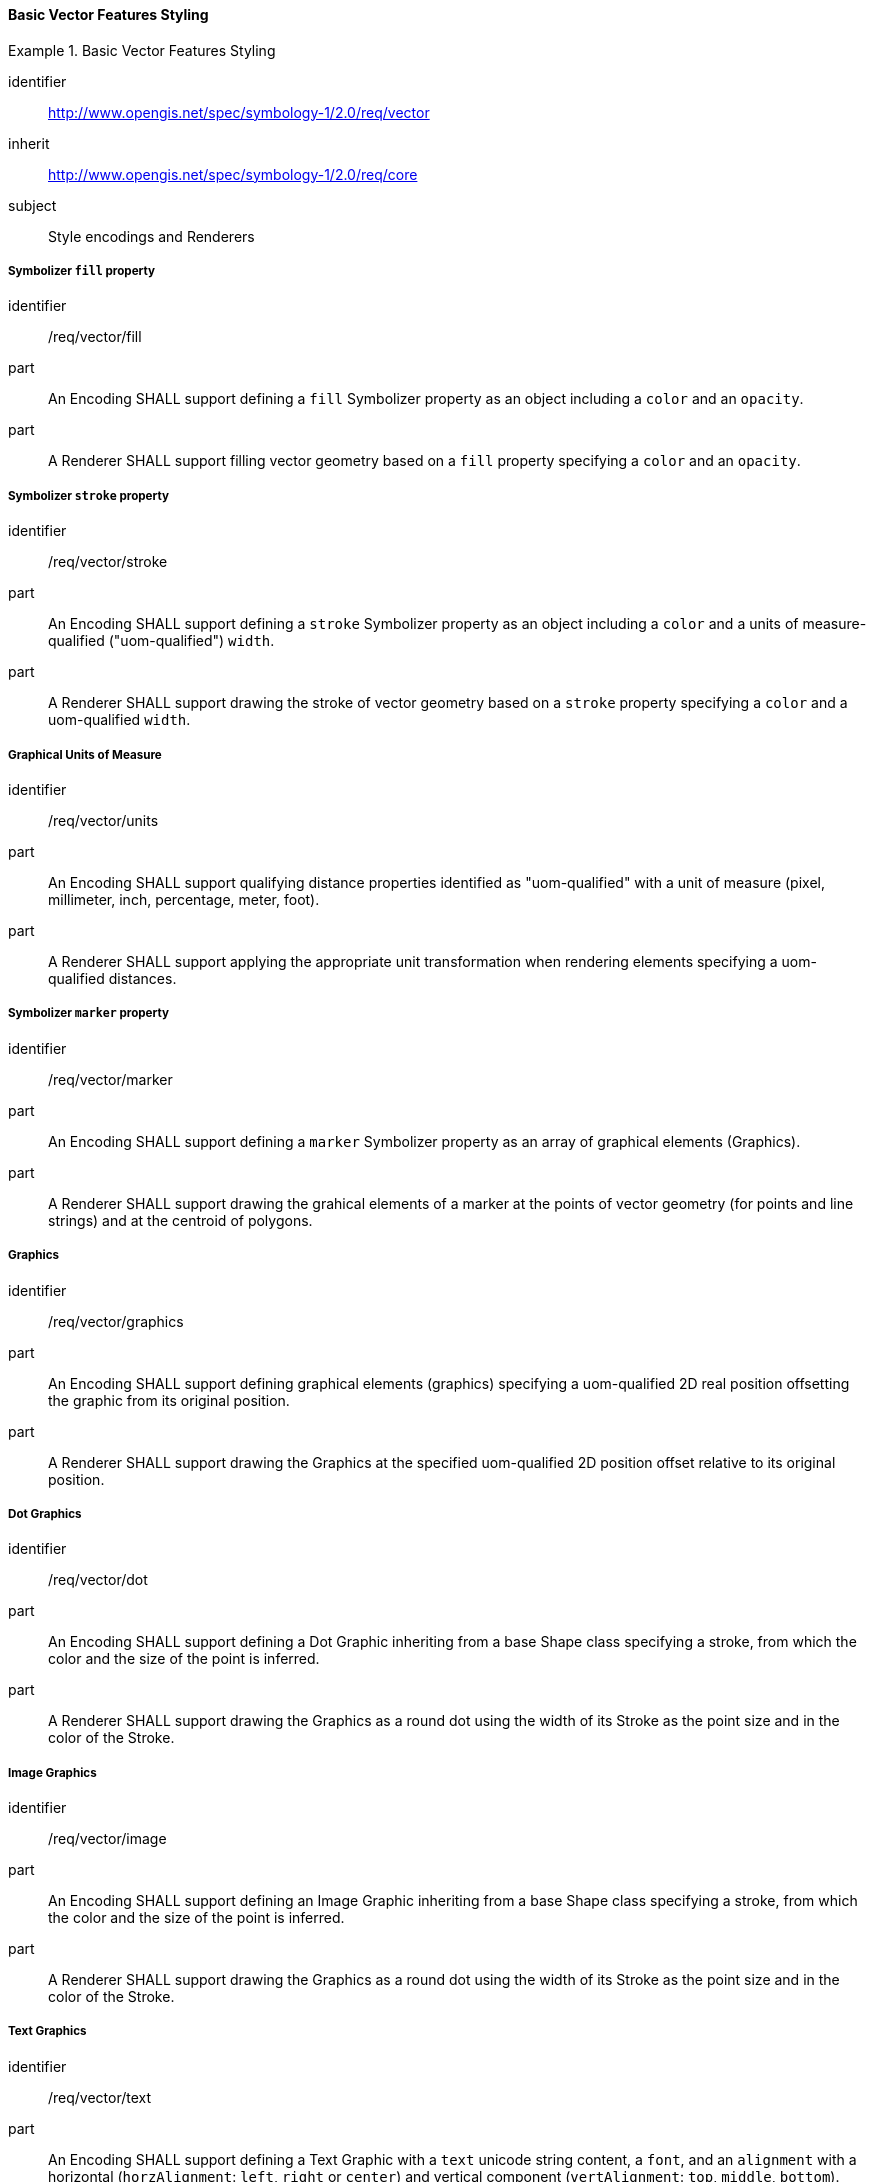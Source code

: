 // NOTE: Including an extra heading level for conformance class alone in their section
==== Basic Vector Features Styling

[[rc_table-vector]]

[requirements_class]
.Basic Vector Features Styling
====
[%metadata]
identifier:: http://www.opengis.net/spec/symbology-1/2.0/req/vector
inherit:: http://www.opengis.net/spec/symbology-1/2.0/req/core
subject:: Style encodings and Renderers
====

[[req-vector-fill]]
===== Symbolizer `fill` property

[requirement]
====
[%metadata]
identifier:: /req/vector/fill
part:: An Encoding SHALL support defining a `fill` Symbolizer property as an object including a `color` and an `opacity`.
part:: A Renderer SHALL support filling vector geometry based on a `fill` property specifying a `color` and an `opacity`.
====

[[req-vector-stroke]]
===== Symbolizer `stroke` property

[requirement]
====
[%metadata]
identifier:: /req/vector/stroke
part:: An Encoding SHALL support defining a `stroke` Symbolizer property as an object including a `color` and a units of measure-qualified ("uom-qualified") `width`.
part:: A Renderer SHALL support drawing the stroke of vector geometry based on a `stroke` property specifying a `color` and a uom-qualified `width`.
====

[[req-vector-units]]
===== Graphical Units of Measure

[requirement]
====
[%metadata]
identifier:: /req/vector/units
part:: An Encoding SHALL support qualifying distance properties identified as "uom-qualified" with a unit of measure (pixel, millimeter, inch, percentage, meter, foot).
part:: A Renderer SHALL support applying the appropriate unit transformation when rendering elements specifying a uom-qualified distances.
====

[[req-vector-marker]]
===== Symbolizer `marker` property

[requirement]
====
[%metadata]
identifier:: /req/vector/marker
part:: An Encoding SHALL support defining a `marker` Symbolizer property as an array of graphical elements (Graphics).
part:: A Renderer SHALL support drawing the grahical elements of a marker at the points of vector geometry (for points and line strings) and at the centroid of polygons.
====

[[req-vector-graphics]]
===== Graphics

[requirement]
====
[%metadata]
identifier:: /req/vector/graphics
part:: An Encoding SHALL support defining graphical elements (graphics) specifying a uom-qualified 2D real position offsetting the graphic from its original position.
part:: A Renderer SHALL support drawing the Graphics at the specified uom-qualified 2D position offset relative to its original position.
====

[[req-vector-dot]]
===== Dot Graphics

[requirement]
====
[%metadata]
identifier:: /req/vector/dot
part:: An Encoding SHALL support defining a Dot Graphic inheriting from a base Shape class specifying a stroke, from which the color and the size of the point is inferred.
part:: A Renderer SHALL support drawing the Graphics as a round dot using the width of its Stroke as the point size and in the color of the Stroke.
====

[[req-vector-image]]
===== Image Graphics

[requirement]
====
[%metadata]
identifier:: /req/vector/image
part:: An Encoding SHALL support defining an Image Graphic inheriting from a base Shape class specifying a stroke, from which the color and the size of the point is inferred.
part:: A Renderer SHALL support drawing the Graphics as a round dot using the width of its Stroke as the point size and in the color of the Stroke.
====

[[req-vector-text]]
===== Text Graphics

[requirement]
====
[%metadata]
identifier:: /req/vector/text
part:: An Encoding SHALL support defining a Text Graphic with a `text` unicode string content, a `font`, and an `alignment` with a horizontal (`horzAlignment`: `left`, `right` or `center`) and vertical component (`vertAlignment`: `top`, `middle`, `bottom`).
part:: A Renderer SHALL support draw the `text` of a Text Graphic using the `font` and the `alignment` specified.
====

[[req-vector-fonts]]
===== Fonts

[requirement]
====
[%metadata]
identifier:: /req/vector/fonts
part:: An Encoding SHALL support defining Fonts with a `face` property indicating the face name (also known as the font _family_), a `size` specified in _points_, a `bold` flag indicating to use a bold weight if true, and an `italic` flag indicating to use an italic style if true.
part:: A Renderer SHALL support drawing text using the fonts specified.
====


////
Below are the old requirements from SymCore 1.0 for the Core conformance class.
They will be likely replaced by being more specific and less generic, and not necessarily map one-to-one to the UML classes,
and discuss both Encoding as well as Renderer target implementations.

////

